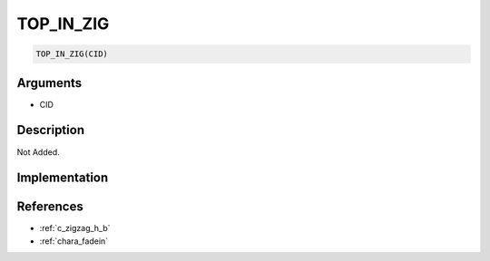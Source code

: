 TOP_IN_ZIG
========================

.. code-block:: text

	TOP_IN_ZIG(CID)


Arguments
------------

* CID

Description
-------------

Not Added.

Implementation
-------------


References
-------------
* :ref:`c_zigzag_h_b`
* :ref:`chara_fadein`
